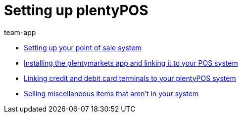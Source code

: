 = Setting up plentyPOS
:page-index: false
:id: V647AFP
:author: team-app

* xref:videos:backend.adoc#[Setting up your point of sale system]
* xref:videos:app.adoc#[Installing the plentymarkets app and linking it to your POS system]
* xref:videos:card-terminals.adoc#[Linking credit and debit card terminals to your plentyPOS system]
* xref:videos:miscellaneous.adoc#[Selling miscellaneous items that aren't in your system]
